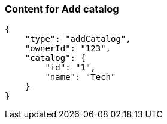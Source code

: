 === Content for Add catalog
====
[source,json,options="nowrap"]
....
{
    "type": "addCatalog",
    "ownerId": "123",
    "catalog": {
        "id": "1",
        "name": "Tech"
    }
}